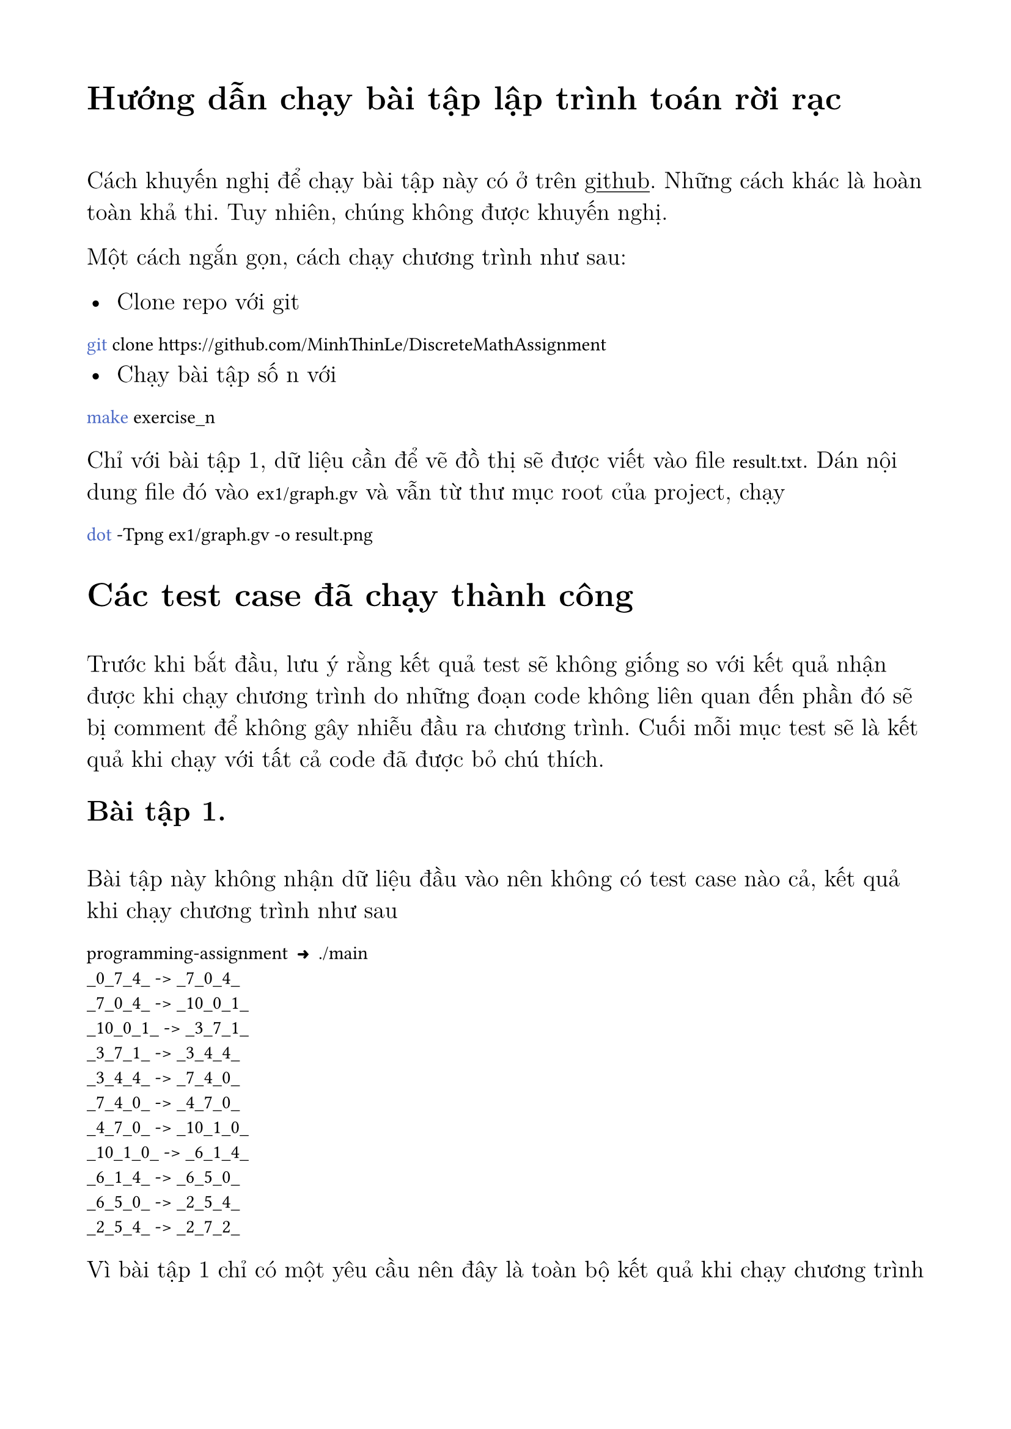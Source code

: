 #set text(
  font: "Latin Modern Roman 12",
  size: 14pt,
)

#show raw: set text(
  font: "JetBrainsMono NF"
)

#set page(
  margin: 1.8cm
)

= Hướng dẫn chạy bài tập lập trình toán rời rạc 
\

Cách khuyến nghị để chạy bài tập này có ở trên
#underline()[#link("https://github.com/MinhThinLe/DiscreteMathAssignment")[github]].
Những cách khác là hoàn toàn khả thi. Tuy nhiên, chúng không được khuyến nghị.

Một cách ngắn gọn, cách chạy chương trình như sau:

- Clone repo với git
```bash
git clone https://github.com/MinhThinLe/DiscreteMathAssignment
```
- Chạy bài tập số n với
```bash
make exercise_n
```

Chỉ với bài tập 1, dữ liệu cần để vẽ đồ thị sẽ được viết vào file `result.txt`.
Dán nội dung file đó vào `ex1/graph.gv` và vẫn từ thư mục root của project, chạy
```bash
dot -Tpng ex1/graph.gv -o result.png
```


= Các test case đã chạy thành công
\
Trước khi bắt đầu, lưu ý rằng kết quả test sẽ không giống so với kết quả nhận
được khi chạy chương trình do những đoạn code không liên quan đến phần đó
sẽ bị comment để không gây nhiễu đầu ra chương trình. Cuối mỗi mục test sẽ
là kết quả khi chạy với tất cả code đã được bỏ chú thích.

== Bài tập 1.
\
Bài tập này không nhận dữ liệu đầu vào nên không có test case nào cả, kết
quả khi chạy chương trình như sau

```
programming-assignment  ➜  ./main 
_0_7_4_ -> _7_0_4_
_7_0_4_ -> _10_0_1_
_10_0_1_ -> _3_7_1_
_3_7_1_ -> _3_4_4_
_3_4_4_ -> _7_4_0_
_7_4_0_ -> _4_7_0_
_4_7_0_ -> _10_1_0_
_10_1_0_ -> _6_1_4_
_6_1_4_ -> _6_5_0_
_6_5_0_ -> _2_5_4_
_2_5_4_ -> _2_7_2_
```

Vì bài tập 1 chỉ có một yêu cầu nên đây là toàn bộ kết quả khi chạy chương
trình

== Bài tập 2.
\

a) Phần a không nhận đầu vào nên không có test case cho mục a, kết quả khi
chạy chương trình như sau
```
  programming-assignment  ➜  make exercise_2
  Có 182 thành phần liên thông trong đồ thị
```
b)
  - Bắt đầu với `rooks` và kết thúc với `bears`
  ```
  programming-assignment  ➜  make exercise_2
  Chọn điểm bắt đầu: rooks
  Chọn điểm kết thúc: bears
  Đường đi ngắn nhất từ rooks đến bears như sau
  bears <- boars <- boors <- books <- rooks 
  ```
  - Bắt đầu với `loads` và kết thúc với `zebra`
  ```
  programming-assignment  ➜  make exercise_2
  Chọn điểm bắt đầu: loads
  Chọn điểm kết thúc: zebra
  Không tồn tại đường đi từ loads đến zebra trong đồ thị này
  ```
  - Bắt đầu với `froat` và kết thúc với `nodes`
  ```
  programming-assignment  ➜  make exercise_2
  Chọn điểm bắt đầu: froat
  Chọn điểm kết thúc: nodes
  Đồ thị không chứa froat
  ```

Kết quả khi chạy toàn bộ chương trình
```
programming-assignment  ➜  make exercise_2
Có 182 thành phần liên thông trong đồ thị
Chọn điểm bắt đầu: loads
Chọn điểm kết thúc: brood
Đường đi ngắn nhất từ loads đến brood như sau
brood <- blood <- blond <- bland <- gland <- glans <- glads <- goads <- loads 
```

#pagebreak()

== Bài tập 3.
\

a) Phần a không nhận đầu vào nên không có test case cho mục a, kết quả khi 
chạy chương trình như sau
```
programming-assignment  ➜  make exercise_3
Số thành phần liên thông mạnh có trong đồ thị là 430
```

b) Vì trong đồ thị có một thành phần liên thông chứa trên 4000 phần tử nên để tránh
việc báo cáo này dài 10 trang, tất cả mọi test case dưới đây sẽ tránh thành
phần liên thông đó.

- Với đầu vào là `block`

```
  programming-assignment  ➜  make exercise_3
  Nhập từ cần tìm thành phần liên thông mạnh: block
  Các từ cùng thành phần liên thông mạnh với block là:
  clock
  flock
```
- Với đầu vào là `apple`
```
  programming-assignment  ➜  make exercise_3
  Nhập từ cần tìm thành phần liên thông mạnh: apple
  Từ apple không nằm trong thành phần liên thông mạnh nào cả
```

- Với đầu vào là `frott`

```
  programming-assignment  ➜  make exercise_3
  Nhập từ cần tìm thành phần liên thông mạnh: frott
  Đồ thị không chứa frott
```

c)
- Với từ bắt đầu là `human` và kết thúc là `looks`

```
  programming-assignment  ➜  make exercise_3
  Chọn điểm bắt đầu: human
  Chọn điểm kết thúc: looks
  Đường đi ngắn nhất từ human đến looks như sau
  looks <- rooks <- moors <- norms <- arson <- manor <- unarm <- human 
```

- Với từ bắt đầu là `mores` và kết thúc là `kneel`
```
  programming-assignment  ➜  make exercise_3
  Chọn điểm bắt đầu: mores
  Chọn điểm kết thúc: kneel
  Đường đi ngắn nhất từ mores đến kneel như sau
  kneel <- sleek <- glees <- ogles <- roles <- mores 
```

- Với từ bắt đầu là `alose` và kết thúc là `breed`

```
  programming-assignment  ➜  make exercise_3
  Chọn điểm bắt đầu: alose
  Chọn điểm kết thúc: breed
  Đồ thị không chứa alose
```

Kết quả khi chạy toàn bộ chương trình

```
programming-assignment  ➜  make exercise_3
Số thành phần liên thông mạnh có trong đồ thị là 430
Nhập từ cần tìm thành phần liên thông mạnh: would
Các từ cùng thành phần liên thông mạnh với would là:
could
cloud
aloud
mould
Chọn điểm bắt đầu: cloud
Chọn điểm kết thúc: arose 
Đường đi ngắn nhất từ cloud đến arose như sau
arose <- roses <- shoes <- echos <- hocus <- scudo <- could <- cloud 
```
#pagebreak()

Thư viện đã sử dụng:

Vector của #underline()[#link("https://github.com/goldsborough/vector")[Peter Goldsborough]]
